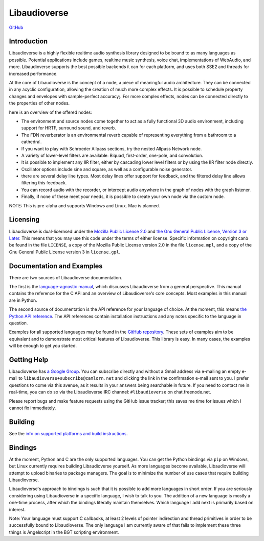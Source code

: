 Libaudioverse
=============

|Windows Build status|

|Linux Build Status|

`GitHub <http://github.com/camlorn/libaudioverse>`__

Introduction
------------

Libaudioverse is a highly flexible realtime audio synthesis library
designed to be bound to as many languages as possible. Potential
applications include games, realtime music synthesis, voice chat,
implementations of WebAudio, and more. Libaudioverse supports the best
possible backends it can for each platform, and uses both SSE2 and
threads for increased performance.

At the core of Libaudioverse is the concept of a node, a piece of
meaningful audio architecture. They can be connected in any acyclic
configuration, allowing the creation of much more complex effects. It is
possible to schedule property changes and envelopes with sample-perfect
accuracy;. For more complex effects, nodes can be connected directly to
the properties of other nodes.

here is an overview of the offered nodes:

-  The environment and source nodes come together to act as a fully
   functional 3D audio environment, including support for HRTF, surround
   sound, and reverb.
-  The FDN reverberator is an environmental reverb capable of
   representing everything from a bathroom to a cathedral.
-  If you want to play with Schroeder Allpass sections, try the nested
   Allpass Network node.
-  A variety of lower-level filters are available: Biquad, first-order,
   one-pole, and convolution.
-  It is possible to implement any IIR filter, either by cascading lower
   level filters or by using the IIR filter node directly.
-  Oscillator options include sine and square, as well as a configurable
   noise generator.
-  there are several delay line types. Most delay lines offer support
   for feedback, and the filtered delay line allows filtering this
   feedback.
-  You can record audio with the recorder, or intercept audio anywhere
   in the graph of nodes with the graph listener.
-  Finally, if none of these meet your needs, it is possible to create
   your own node via the custom node.

NOTE: This is pre-alpha and supports Windows and Linux. Mac is planned.

Licensing
---------

Libaudioverse is dual-licernsed under the `Mozilla Public License
2.0 <https://www.mozilla.org/en-US/MPL/2.0/>`__ and `the Gnu General
Public License, Version 3 or
Later <http://www.gnu.org/licenses/gpl-3.0.en.html>`__. This means that
you may use this code under the terms of either license. Specific
information on copyright canb be found in the file ``LICENSE``, a copy
of the Mozilla Public License version 2.0 in the file ``license.mpl``,
and a copy of the Gnu General Public License version 3 in
``license.gpl``.

Documentation and Examples
--------------------------

There are two sources of Libaudioverse documentation.

The first is the `language-agnostic
manual <http://camlorn.github.io/libaudioverse/docs/libaudioverse_manual.html>`__,
which discusses Libaudioverse from a general perspective. This manual
contains the reference for the C API and an overview of Libaudioverse's
core concepts. Most examples in this manual are in Python.

The second source of documentation is the API reference for your
language of choice. At the moment, this means `the Python API
reference <http://camlorn.github.io/libaudioverse/docs/python/index.html>`__.
The API references contain installation instructions and any notes
specific to the language in question.

Examples for all supported languages may be found in the `GitHub
repository <http://github.com/camlorn/libaudioverse>`__. These sets of
examples aim to be equivalent and to demonstrate most critical features
of Libaudioverse. This library is easy. In many cases, the examples will
be enough to get you started.

Getting Help
------------

Libaudioverse has `a Google
Group <https://groups.google.com/a/camlorn.net/d/forum/libaudioverse>`__.
You can subscribe directly and without a Gmail address via e-mailing an
empty e-mail to ``libaudioverse+subscribe@camlorn.net`` and clicking the
link in the confirmation e-mail sent to you. I prefer questions to come
via this avenue, as it results in your answers being searchable in
future. If you need to contact me in real-time, you can do so via the
Libaudioverse IRC channel: ``#libaudioverse`` on chat.freenode.net.

Please report bugs and make feature requests using the GitHub issue
tracker; this saves me time for issues which I cannot fix immediately.

Building
--------

See the `info on supported platforms and build
instructions <http://github.com/camlorn/libaudioverse/tree/master/platform_support.md>`__.

Bindings
--------

At the moment, Python and C are the only supported languages. You can
get the Python bindings via ``pip`` on Windows, but Linux currently
requires building Libaudioverse yourself. As more languages become
available, Libaudioverse will attempt to upload binaries to package
managers. The goal is to minimize the number of use cases that require
building Libaudioverse.

Libaudioverse's approach to bindings is such that it is possible to add
more languages in short order. If you are seriously considering using
Libaudioverse in a specific language, I wish to talk to you. The
addition of a new language is mostly a one-time process, after which the
bindings literally maintain themselves. Which language I add next is
primarily based on interest.

Note: Your language must support C callbacks, at least 2 levels of
pointer indirection and thread primitives in order to be successfully
bound to Libaudioverse. The only language I am currently aware of that
fails to implement these three things is Angelscript in the BGT
scripting environment.

.. |Windows Build status| image:: https://ci.appveyor.com/api/projects/status/wmoa6isbe8fdmg2c?svg=true
   :target: https://ci.appveyor.com/project/camlorn/libaudioverse
.. |Linux Build Status| image:: https://travis-ci.org/camlorn/libaudioverse.svg?branch=master
   :target: https://travis-ci.org/camlorn/libaudioverse


